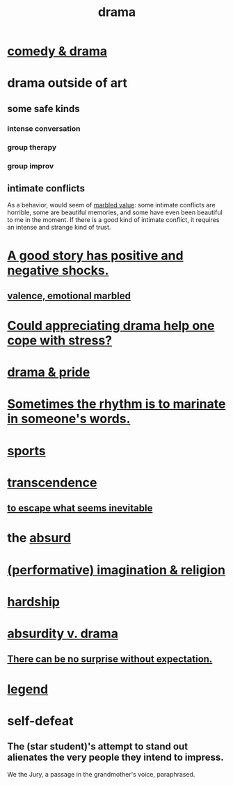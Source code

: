 :PROPERTIES:
:ID:       4ff751ef-1d5b-4df7-89ed-69adb2c46fd4
:END:
#+title: drama
* [[id:7439dc05-bd70-4cf8-9337-6fc31058f71b][comedy & drama]]
* drama outside of art
** some safe kinds
*** intense conversation
*** group therapy
*** group improv
** intimate conflicts
   :PROPERTIES:
   :ID:       32e92093-c0de-47e2-8a8d-30e9a2838896
   :END:
   As a behavior, would seem of [[id:5fb0c3e5-a80d-46be-b5c6-26accde35bb3][marbled value]]:
   some intimate conflicts are horrible,
   some are beautiful memories,
   and some have even been beautiful to me in the moment.
   If there is a good kind of intimate conflict,
   it requires an intense and strange kind of trust.
* [[id:41cb54f4-d51b-4e5c-b8b6-264c9a4c6f78][A good story has positive and negative shocks.]]
** [[id:5fb0c3e5-a80d-46be-b5c6-26accde35bb3][valence, emotional marbled]]
* [[id:2f3c6dae-ded0-43f0-8b3d-0e9d095d8904][Could appreciating drama help one cope with stress?]]
* [[id:92abdd76-cc43-45b1-b86f-03cc919c94c0][drama & pride]]
* [[id:aabbe81f-1a56-4483-aad9-1b937f56dd7a][Sometimes the rhythm is to marinate in someone's words.]]
* [[id:575ab579-f773-49af-80e4-19569e36aa14][sports]]
* [[id:6e537826-402f-4254-a40a-652b31e2390a][transcendence]]
** [[id:cdec0e7c-02e8-43c0-a8ff-7de3d3c338ef][to escape what seems inevitable]]
* the [[id:902b3bbb-54eb-4a8c-916f-a2bcaa36225b][absurd]]
* [[id:b209b769-d2e1-4a76-a538-0e6d498e911d][(performative) imagination & religion]]
* [[id:47cb3eb0-06c1-48a6-8084-9ab9190b0495][hardship]]
* [[id:daad763d-ae3f-4817-b02a-bf2a4e80f721][absurdity v. drama]]
** [[id:8c655869-1805-4eb2-ae83-d53b51e14b88][There can be no surprise without expectation.]]
* [[id:acd7d143-7459-4771-925f-317bbaceaca6][legend]]
* self-defeat
  :PROPERTIES:
  :ID:       40a6f0fe-373e-4cc8-94e5-744f54e4fecf
  :END:
** The (star student)'s attempt to stand out alienates the very people they intend to impress.
   :PROPERTIES:
   :ID:       c25ab406-f73f-405a-98b3-f98e1ee4c0f2
   :END:
   We the Jury, a passage in the grandmother's voice, paraphrased.
